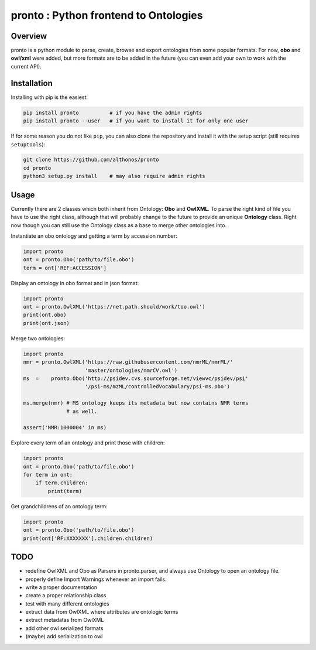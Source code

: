**pronto** : Python frontend to Ontologies
==========================================

|Version| |Build Status| |Py versions| |License|

Overview
^^^^^^^^

pronto is a python module to parse, create, browse and export ontologies
from some popular formats. For now, **obo** and **owl/xml** were added,
but more formats are to be added in the future (you can even add your
own to work with the current API).

Installation
^^^^^^^^^^^^

Installing with pip is the easiest:

.. code:: bash

    pip install pronto          # if you have the admin rights
    pip install pronto --user   # if you want to install it for only one user

If for some reason you do not like ``pip``, you can also clone the
repository and install it with the setup script (still requires
``setuptools``):

.. code:: bash

    git clone https://github.com/althonos/pronto
    cd pronto
    python3 setup.py install    # may also require admin rights

Usage
^^^^^

Currently there are 2 classes which both inherit from Ontology: **Obo**
and **OwlXML**. To parse the right kind of file you have to use the
right class, although that will probably change to the future to provide
an unique **Ontology** class. Right now though you can still use the
Ontology class as a base to merge other ontologies into.

Instantiate an obo ontology and getting a term by accession number:

.. code:: python

    import pronto
    ont = pronto.Obo('path/to/file.obo')
    term = ont['REF:ACCESSION']

Display an ontology in obo format and in json format:

.. code:: python

    import pronto
    ont = pronto.OwlXML('https://net.path.should/work/too.owl')
    print(ont.obo)
    print(ont.json)

Merge two ontologies:

.. code:: python

    import pronto
    nmr = pronto.OwlXML('https://raw.githubusercontent.com/nmrML/nmrML/'
                        'master/ontologies/nmrCV.owl')
    ms  =    pronto.Obo('http://psidev.cvs.sourceforge.net/viewvc/psidev/psi'
                        '/psi-ms/mzML/controlledVocabulary/psi-ms.obo')

    ms.merge(nmr) # MS ontology keeps its metadata but now contains NMR terms
                  # as well.

    assert('NMR:1000004' in ms)

Explore every term of an ontology and print those with children:

.. code:: python

    import pronto
    ont = pronto.Obo('path/to/file.obo')
    for term in ont:
        if term.children:
            print(term)

Get grandchildrens of an ontology term:

.. code:: python

    import pronto
    ont = pronto.Obo('path/to/file.obo')
    print(ont['RF:XXXXXXX'].children.children)

TODO
^^^^

-  redefine OwlXML and Obo as Parsers in pronto.parser, and always use
   Ontology to open an ontology file.
-  properly define Import Warnings whenever an import fails.
-  write a proper documentation
-  create a proper relationship class
-  test with many different ontologies
-  extract data from OwlXML where attributes are ontologic terms
-  extract metadatas from OwlXML
-  add other owl serialized formats
-  (maybe) add serialization to owl

.. |Build Status| image:: https://travis-ci.org/althonos/pronto.svg?branch=master&style=flat
   :target: https://travis-ci.org/althonos/pronto

.. |Py versions| image:: https://img.shields.io/pypi/pyversions/pronto.svg?style=flat
   :target: https://pypi.python.org/pypi/pronto/

.. |Version| image:: https://img.shields.io/pypi/version/pronto.svg?style=flat

.. |License| image:: https://img.shields.io/pypi/l/pronto.svg   
   :target: https://www.gnu.org/licenses/gpl-3.0.html
